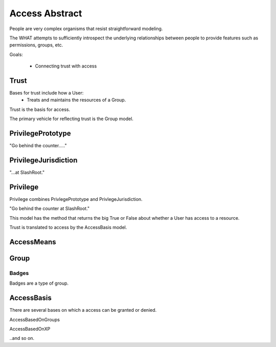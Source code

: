 Access Abstract
==================
People are very complex organisms that resist straightforward modeling.

The WHAT attempts to sufficiently introspect the underlying relationships between people to provide features such as permissions, groups, etc.

Goals:

 * Connecting trust with access

=====
Trust
=====
Bases for trust include how a User:
 * Treats and maintains the resources of a Group.


Trust is the basis for access.

The primary vehicle for reflecting trust is the Group model.

==================
PrivilegePrototype
==================
"Go behind the counter....."

=====================
PrivilegeJurisdiction
=====================
"...at SlashRoot."  

=========
Privilege
=========
Privilege combines PrivlegePrototype and PrivlegeJurisdiction.

"Go behind the counter at SlashRoot."

This model has the method that returns the big True or False about whether a User has access to a resource.




Trust is translated to access by the AccessBasis model.


===========
AccessMeans
===========

=====
Group
=====

------
Badges
------
Badges are a type of group.


===========
AccessBasis
===========
There are several bases on which a access can be granted or denied. 

AccessBasedOnGroups

AccessBasedOnXP

..and so on.


